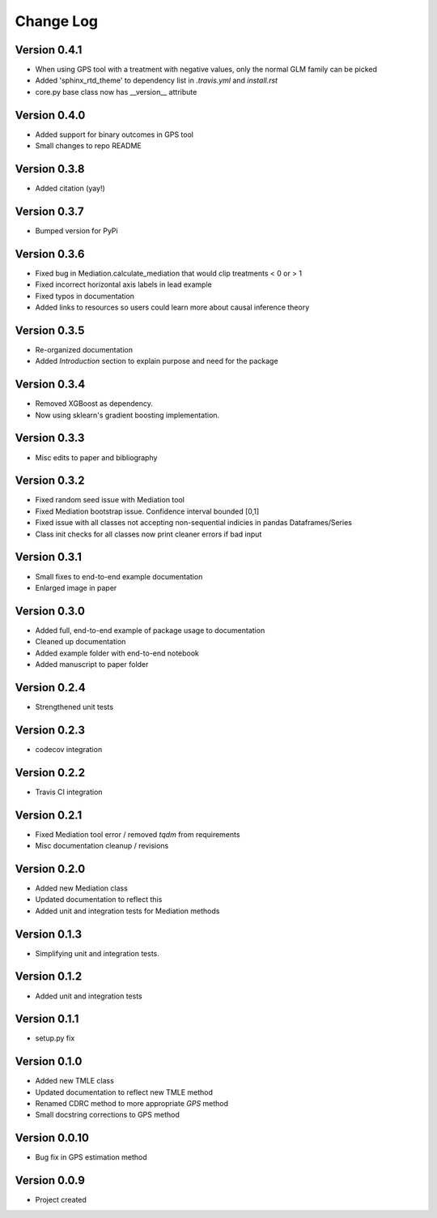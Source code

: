 .. _changelog:

==========
Change Log
==========


Version 0.4.1
-------------
- When using GPS tool with a treatment with negative values, only the normal GLM family can be picked
- Added 'sphinx_rtd_theme' to dependency list in `.travis.yml` and `install.rst`
- core.py base class now has __version__ attribute 


Version 0.4.0
-------------
- Added support for binary outcomes in GPS tool
- Small changes to repo README


Version 0.3.8
-------------
- Added citation (yay!)


Version 0.3.7
-------------
- Bumped version for PyPi


Version 0.3.6
-------------
- Fixed bug in Mediation.calculate_mediation that would clip treatments < 0 or > 1
- Fixed incorrect horizontal axis labels in lead example
- Fixed typos in documentation
- Added links to resources so users could learn more about causal inference theory


Version 0.3.5
-------------
- Re-organized documentation
- Added `Introduction` section to explain purpose and need for the package


Version 0.3.4
-------------
- Removed XGBoost as dependency.
- Now using sklearn's gradient boosting implementation.


Version 0.3.3
-------------
- Misc edits to paper and bibliography


Version 0.3.2
-------------
- Fixed random seed issue with Mediation tool
- Fixed Mediation bootstrap issue. Confidence interval bounded [0,1]
- Fixed issue with all classes not accepting non-sequential indicies in pandas Dataframes/Series
- Class init checks for all classes now print cleaner errors if bad input


Version 0.3.1
-------------
- Small fixes to end-to-end example documentation
- Enlarged image in paper


Version 0.3.0
-------------
- Added full, end-to-end example of package usage to documentation
- Cleaned up documentation
- Added example folder with end-to-end notebook
- Added manuscript to paper folder


Version 0.2.4
-------------
- Strengthened unit tests


Version 0.2.3
-------------
- codecov integration


Version 0.2.2
-------------
- Travis CI integration


Version 0.2.1
-------------
- Fixed Mediation tool error / removed `tqdm` from requirements
- Misc documentation cleanup / revisions


Version 0.2.0
-------------
- Added new Mediation class
- Updated documentation to reflect this
- Added unit and integration tests for Mediation methods


Version 0.1.3
-------------
- Simplifying unit and integration tests.


Version 0.1.2
-------------

- Added unit and integration tests


Version 0.1.1
-------------

- setup.py fix


Version 0.1.0
-------------

- Added new TMLE class
- Updated documentation to reflect new TMLE method
- Renamed CDRC method to more appropriate `GPS` method
- Small docstring corrections to GPS method


Version 0.0.10
--------------

- Bug fix in GPS estimation method


Version 0.0.9
-------------

- Project created
